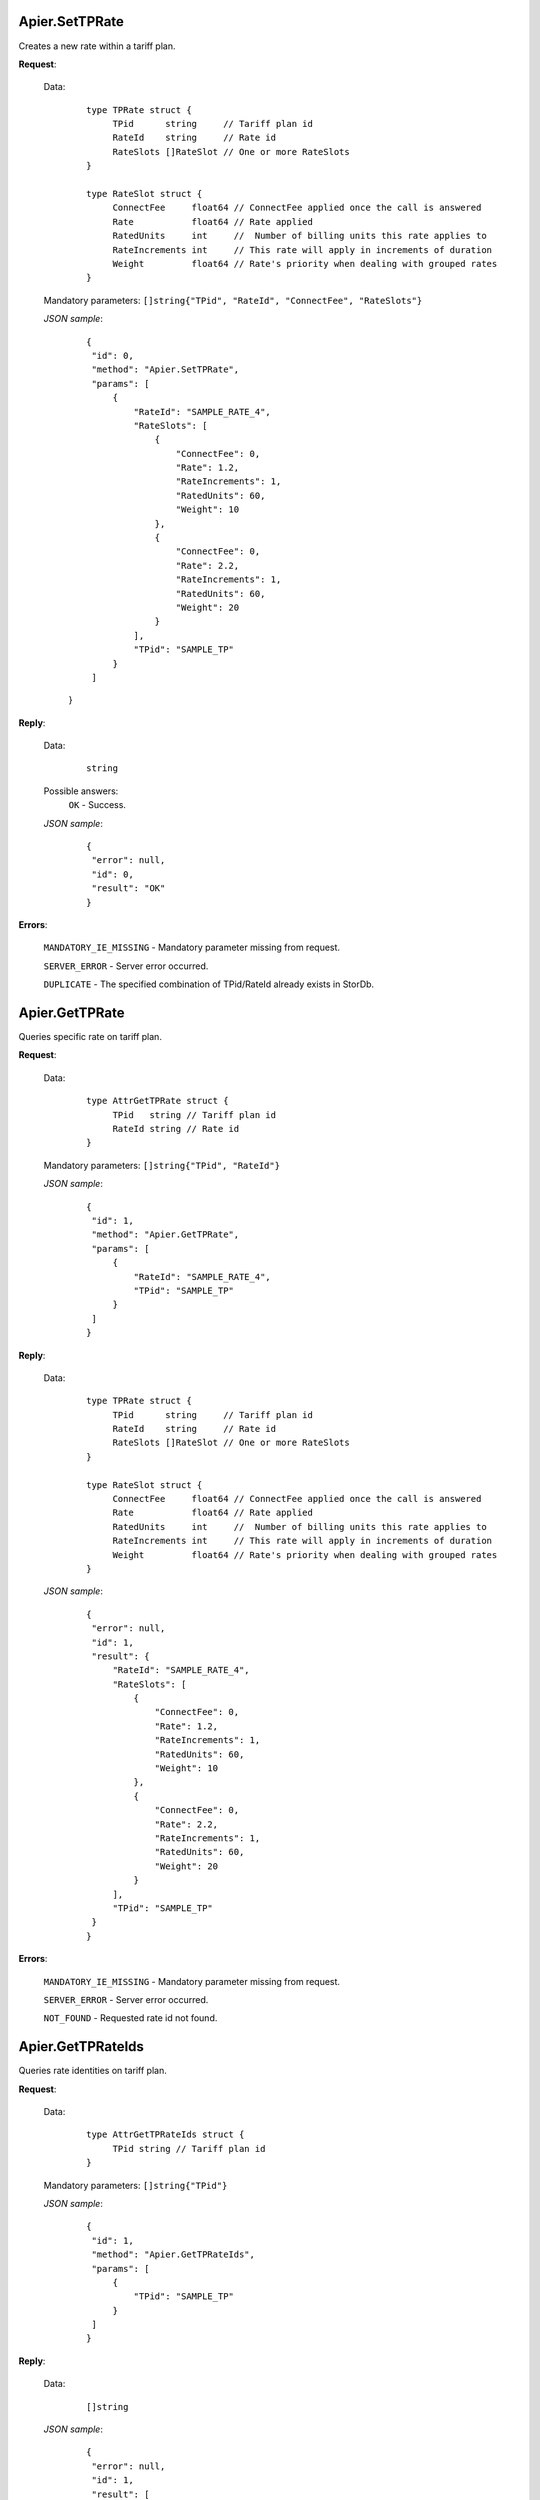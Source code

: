 Apier.SetTPRate
+++++++++++++++++

Creates a new rate within a tariff plan.

**Request**:

 Data:
  ::

   type TPRate struct {
	TPid      string     // Tariff plan id
	RateId    string     // Rate id
	RateSlots []RateSlot // One or more RateSlots
   }

   type RateSlot struct {
	ConnectFee     float64 // ConnectFee applied once the call is answered
	Rate           float64 // Rate applied
	RatedUnits     int     //  Number of billing units this rate applies to
	RateIncrements int     // This rate will apply in increments of duration
	Weight         float64 // Rate's priority when dealing with grouped rates
   }

 Mandatory parameters: ``[]string{"TPid", "RateId", "ConnectFee", "RateSlots"}``

 *JSON sample*:
  ::

   {
    "id": 0, 
    "method": "Apier.SetTPRate", 
    "params": [
        {
            "RateId": "SAMPLE_RATE_4", 
            "RateSlots": [
                {
                    "ConnectFee": 0, 
                    "Rate": 1.2, 
                    "RateIncrements": 1, 
                    "RatedUnits": 60, 
                    "Weight": 10
                }, 
                {
                    "ConnectFee": 0, 
                    "Rate": 2.2, 
                    "RateIncrements": 1, 
                    "RatedUnits": 60, 
                    "Weight": 20
                }
            ], 
            "TPid": "SAMPLE_TP"
        }
    ]
  }

**Reply**:

 Data:
  ::

   string

 Possible answers:
  ``OK`` - Success.

 *JSON sample*:
  ::

   {
    "error": null, 
    "id": 0, 
    "result": "OK"
   }

**Errors**:

 ``MANDATORY_IE_MISSING`` - Mandatory parameter missing from request.

 ``SERVER_ERROR`` - Server error occurred.

 ``DUPLICATE`` - The specified combination of TPid/RateId already exists in StorDb.


Apier.GetTPRate
+++++++++++++++

Queries specific rate on tariff plan.

**Request**:

 Data:
  ::

   type AttrGetTPRate struct {
	TPid   string // Tariff plan id
	RateId string // Rate id
   }

 Mandatory parameters: ``[]string{"TPid", "RateId"}``

 *JSON sample*:
  ::

   {
    "id": 1, 
    "method": "Apier.GetTPRate", 
    "params": [
        {
            "RateId": "SAMPLE_RATE_4", 
            "TPid": "SAMPLE_TP"
        }
    ]
   }
   
**Reply**:

 Data:
  ::

   type TPRate struct {
	TPid      string     // Tariff plan id
	RateId    string     // Rate id
	RateSlots []RateSlot // One or more RateSlots
   }

   type RateSlot struct {
	ConnectFee     float64 // ConnectFee applied once the call is answered
	Rate           float64 // Rate applied
	RatedUnits     int     //  Number of billing units this rate applies to
	RateIncrements int     // This rate will apply in increments of duration
	Weight         float64 // Rate's priority when dealing with grouped rates
   }

 *JSON sample*:
  ::

   {
    "error": null, 
    "id": 1, 
    "result": {
        "RateId": "SAMPLE_RATE_4", 
        "RateSlots": [
            {
                "ConnectFee": 0, 
                "Rate": 1.2, 
                "RateIncrements": 1, 
                "RatedUnits": 60, 
                "Weight": 10
            }, 
            {
                "ConnectFee": 0, 
                "Rate": 2.2, 
                "RateIncrements": 1, 
                "RatedUnits": 60, 
                "Weight": 20
            }
        ], 
        "TPid": "SAMPLE_TP"
    }
   }
**Errors**:

 ``MANDATORY_IE_MISSING`` - Mandatory parameter missing from request.

 ``SERVER_ERROR`` - Server error occurred.

 ``NOT_FOUND`` - Requested rate id not found.


Apier.GetTPRateIds
+++++++++++++++++++++++++

Queries rate identities on tariff plan.

**Request**:

 Data:
  ::

   type AttrGetTPRateIds struct {
	TPid string // Tariff plan id
   }

 Mandatory parameters: ``[]string{"TPid"}``

 *JSON sample*:
  ::

   {
    "id": 1, 
    "method": "Apier.GetTPRateIds", 
    "params": [
        {
            "TPid": "SAMPLE_TP"
        }
    ]
   }

**Reply**:

 Data:
  ::

   []string

 *JSON sample*:
  ::

   {
    "error": null, 
    "id": 1, 
    "result": [
        "SAMPLE_RATE_1", 
        "SAMPLE_RATE_2", 
        "SAMPLE_RATE_3", 
        "SAMPLE_RATE_4"
    ]
  }

**Errors**:

 ``MANDATORY_IE_MISSING`` - Mandatory parameter missing from request.

 ``SERVER_ERROR`` - Server error occurred.

 ``NOT_FOUND`` - Requested tariff plan not found.



